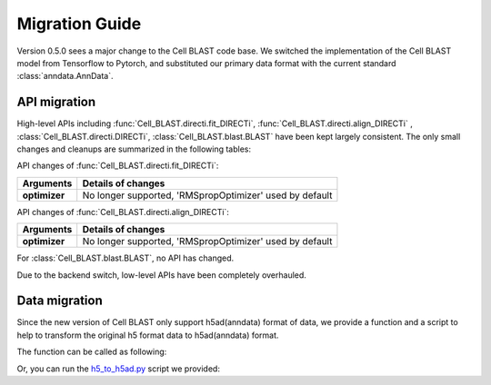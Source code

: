 Migration Guide
===============

Version 0.5.0 sees a major change to the Cell BLAST code base. We switched the
implementation of the Cell BLAST model from Tensorflow to Pytorch, and substituted
our primary data format with the current standard :class:`anndata.AnnData`.

API migration
-------------

High-level APIs including :func:`Cell_BLAST.directi.fit_DIRECTi`, :func:`Cell_BLAST.directi.align_DIRECTi`
, :class:`Cell_BLAST.directi.DIRECTi`, :class:`Cell_BLAST.blast.BLAST` have been kept largely consistent.
The only small changes and cleanups are summarized in the following tables:

API changes of :func:`Cell_BLAST.directi.fit_DIRECTi`:

+---------------------------+-------------------------------------------------------------------------------------------+
|Arguments                  |Details of changes                                                                         |
+===========================+===========================================================================================+
|**optimizer**              |No longer supported, 'RMSpropOptimizer' used by default                                    |
+---------------------------+-------------------------------------------------------------------------------------------+

API changes of :func:`Cell_BLAST.directi.align_DIRECTi`:

+---------------------------+-------------------------------------------------------------------------------------------+
|Arguments                  |Details of changes                                                                         |
+===========================+===========================================================================================+
|**optimizer**              |No longer supported, 'RMSpropOptimizer' used by default                                    |
+---------------------------+-------------------------------------------------------------------------------------------+

For :class:`Cell_BLAST.blast.BLAST`, no API has changed.

Due to the backend switch, low-level APIs have been completely overhauled.

Data migration
--------------

Since the new version of Cell BLAST only support h5ad(anndata) format of data, we provide a function and a script to help to transform the original h5 format data to h5ad(anndata) format.

The function can be called as following:

.. code-block:: python
    :linenos:

    import Cell_BLAST as cb
    cb.data.h5_to_h5ad(inputfilename, outputfilename)

Or, you can run the `h5_to_h5ad.py <https://github.com/gao-lab/Cell_BLAST-dev/tree/master/DataMigration/h5_to_h5ad.py>`__ script we provided:

.. code-block:: bash
    :linenos:

    python h5_to_h5ad.py -i <inputfilename> -o <outputfilename>
